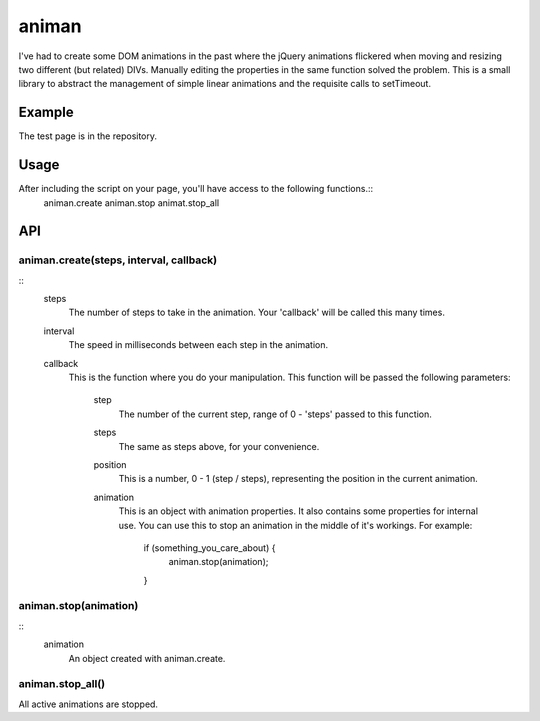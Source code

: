 ======
animan
======

I've had to create some DOM animations in the past where the jQuery animations flickered when moving and resizing two different (but related) DIVs. Manually editing the properties in the same function solved the problem. This is a small library to abstract the management of simple linear animations and the requisite calls to setTimeout.

Example
=======

The test page is in the repository.

Usage
=====

After including the script on your page, you'll have access to the following functions.::
    animan.create
    animan.stop
    animat.stop_all

API
===

animan.create(steps, interval, callback)
----------------------------------------
::
    steps
        The number of steps to take in the animation. Your 'callback'
        will be called this many times.

    interval
        The speed in milliseconds between each step in the animation.

    callback
        This is the function where you do your manipulation. This
        function will be passed the following parameters:
            step
                The number of the current step, range of 0 - 'steps'
                passed to this function.

            steps
                The same as steps above, for your convenience.

            position
                This is a number, 0 - 1 (step / steps), representing the
                position in the current animation.

            animation
                This is an object with animation properties. It also
                contains some properties for internal use. You can use
                this to stop an animation in the middle of it's workings.
                For example:
                    if (something_you_care_about) {
                        animan.stop(animation);
                    }

animan.stop(animation)
----------------------
::
    animation
        An object created with animan.create.

animan.stop_all()
-----------------
All active animations are stopped.
